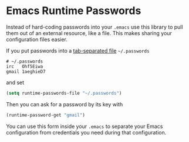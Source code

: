 * Emacs Runtime Passwords

Instead of hard-coding passwords into your =.emacs= use this library
to pull them out of an external resource, like a file.  This makes
sharing your configuration files easier.

If you put passwords into a [[http://en.wikipedia.org/wiki/Tab-separated_values][tab-separated file]] =~/.passwords=

: # ~/.passwords
: irc	Ohf5Eiwa
: gmail	1aeghieD7

and set

#+BEGIN_SRC emacs-lisp
(setq runtime-passwords-file "~/.passwords")
#+END_SRC

Then you can ask for a password by its key with

#+BEGIN_SRC emacs-lisp
(runtime-password-get "gmail")
#+END_SRC

You can use this form inside your =.emacs= to separate your Emacs
configuration from credentials you need during that configuration.
